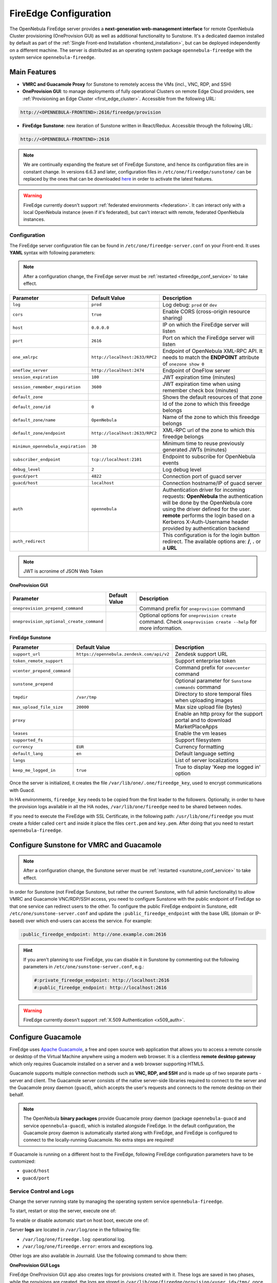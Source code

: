 .. _fireedge_setup:
.. _fireedge_configuration:
.. _fireedge_conf:

================================================================================
FireEdge Configuration
================================================================================

The OpenNebula FireEdge server provides a **next-generation web-management interface** for remote OpenNebula Cluster provisioning (OneProvision GUI) as well as additional functionality to Sunstone. It's a dedicated daemon installed by default as part of the :ref:`Single Front-end Installation <frontend_installation>`, but can be deployed independently on a different machine. The server is distributed as an operating system package ``opennebula-fireedge`` with the system service ``opennebula-fireedge``.

Main Features
--------------------------------------------------------------------------------

- **VMRC and Guacamole Proxy** for Sunstone to remotely access the VMs (incl., VNC, RDP, and SSH)
- **OneProvision GUI**: to manage deployments of fully operational Clusters on remote Edge Cloud providers, see :ref:`Provisioning an Edge Cluster <first_edge_cluster>`. Accessible from the following URL:

.. code::

    http://<OPENNEBULA-FRONTEND>:2616/fireedge/provision


- **FireEdge Sunstone**: new iteration of Sunstone written in React/Redux. Accessible through the following URL:

.. code::

    http://<OPENNEBULA-FRONTEND>:2616


.. note::

    We are continually expanding the feature set of FireEdge Sunstone, and hence its configuration files are in constant change. In versions 6.6.3 and later, configuration files in ``/etc/one/fireedge/sunstone/`` can be replaced by the ones that can be downloaded `here <https://downgit.github.io/#/home?url=https://github.com/OpenNebula/one/tree/3376afdaf0e49aa78e07e812330460a4a66223d7/src/fireedge/etc/sunstone>`__ in order to activate the latest features.


.. warning:: FireEdge currently doesn't support :ref:`federated environments <federation>`. It can interact only with a local OpenNebula instance (even if it's federated), but can't interact with remote, federated OpenNebula instances.

.. _fireedge_install_configuration:

Configuration
================================================================================

The FireEdge server configuration file can be found in ``/etc/one/fireedge-server.conf`` on your Front-end. It uses **YAML** syntax with following parameters:

.. note::

    After a configuration change, the FireEdge server must be :ref:`restarted <fireedge_conf_service>` to take effect.

+-------------------------------------------+--------------------------------+----------------------------------------------------+
| Parameter                                 | Default Value                  | Description                                        |
+===========================================+================================+====================================================+
| ``log``                                   | ``prod``                       | Log debug: ``prod`` or ``dev``                     |
+-------------------------------------------+--------------------------------+----------------------------------------------------+
| ``cors``                                  | ``true``                       | Enable CORS (cross-origin resource sharing)        |
+-------------------------------------------+--------------------------------+----------------------------------------------------+
| ``host``                                  | ``0.0.0.0``                    | IP on which the FireEdge server will listen        |
+-------------------------------------------+--------------------------------+----------------------------------------------------+
| ``port``                                  | ``2616``                       | Port on which the FireEdge server will listen      |
+-------------------------------------------+--------------------------------+----------------------------------------------------+
| ``one_xmlrpc``                            | ``http://localhost:2633/RPC2`` | Endpoint of OpenNebula XML-RPC API. It needs to    |
|                                           |                                | match the **ENDPOINT** attribute of                |
|                                           |                                | ``onezone show 0``                                 |
+-------------------------------------------+--------------------------------+----------------------------------------------------+
| ``oneflow_server``                        | ``http://localhost:2474``      | Endpoint of OneFlow server                         |
+-------------------------------------------+--------------------------------+----------------------------------------------------+
| ``session_expiration``                    | ``180``                        | JWT expiration time (minutes)                      |
+-------------------------------------------+--------------------------------+----------------------------------------------------+
| ``session_remember_expiration``           | ``3600``                       | JWT expiration time when using remember check box  |
|                                           |                                | (minutes)                                          |
+-------------------------------------------+--------------------------------+----------------------------------------------------+
| ``default_zone``                          |                                | Shows the default resources of that zone           |
|                                           |                                |                                                    |
+-------------------------------------------+--------------------------------+----------------------------------------------------+
| ``default_zone/id``                       | ``0``                          | Id of the zone to which this fireedge belongs      |
|                                           |                                |                                                    |
+-------------------------------------------+--------------------------------+----------------------------------------------------+
| ``default_zone/name``                     | ``OpenNebula``                 | Name of the zone to which this fireedge belongs    |
|                                           |                                |                                                    |
+-------------------------------------------+--------------------------------+----------------------------------------------------+
| ``default_zone/endpoint``                 | ``http://localhost:2633/RPC2`` | XML-RPC url of the zone to which this fireedge     |
|                                           |                                | belongs                                            |
+-------------------------------------------+--------------------------------+----------------------------------------------------+
| ``minimun_opennebula_expiration``         | ``30``                         | Minimum time to reuse previously generated JWTs    |
|                                           |                                | (minutes)                                          |
+-------------------------------------------+--------------------------------+----------------------------------------------------+
| ``subscriber_endpoint``                   | ``tcp://localhost:2101``       | Endpoint to subscribe for OpenNebula events        |
+-------------------------------------------+--------------------------------+----------------------------------------------------+
| ``debug_level``                           | ``2``                          | Log debug level                                    |
+-------------------------------------------+--------------------------------+----------------------------------------------------+
| ``guacd/port``                            | ``4822``                       | Connection port of guacd server                    |
+-------------------------------------------+--------------------------------+----------------------------------------------------+
| ``guacd/host``                            | ``localhost``                  | Connection hostname/IP of guacd server             |
+-------------------------------------------+--------------------------------+----------------------------------------------------+
| ``auth``                                  | ``opennebula``                 | Authentication driver for incoming requests:       |
|                                           |                                | **OpenNebula** the authentication will be done by  |
|                                           |                                | the OpenNebula core using the driver defined for   |
|                                           |                                | the user. **remote** performs the login based on a |
|                                           |                                | Kerberos X-Auth-Username header provided by        |
|                                           |                                | authentication backend                             |
+-------------------------------------------+--------------------------------+----------------------------------------------------+
| ``auth_redirect``                         |                                | This configuration is for the login button         |
|                                           |                                | redirect. The available options are: **/**,        |
|                                           |                                | **.** or a **URL**                                 |
+-------------------------------------------+--------------------------------+----------------------------------------------------+

.. note:: JWT is acronime of JSON Web Token

.. _oneprovision_configuration:

**OneProvision GUI**

|oneprovision_dashboard|

+-------------------------------------------+--------------------------------+------------------------------------------------------------+
| Parameter                                 | Default Value                  | Description                                                |
+===========================================+================================+============================================================+
| ``oneprovision_prepend_command``          |                                | Command prefix for ``oneprovision`` command                |
+-------------------------------------------+--------------------------------+------------------------------------------------------------+
| ``oneprovision_optional_create_command``  |                                | Optional options for ``oneprovision create`` command.      |
|                                           |                                | Check ``oneprovision create --help`` for more information. |
+-------------------------------------------+--------------------------------+------------------------------------------------------------+

.. _fireedge_sunstone_configuration:

**FireEdge Sunstone**

|fireedge_sunstone_dashboard|

+-------------------------------------------+-------------------------------------------+------------------------------------------------------+
| Parameter                                 | Default Value                             | Description                                          |
+===========================================+===========================================+======================================================+
| ``support_url``                           | ``https://opennebula.zendesk.com/api/v2`` | Zendesk support URL                                  |
+-------------------------------------------+-------------------------------------------+------------------------------------------------------+
| ``token_remote_support``                  |                                           | Support enterprise token                             |
+-------------------------------------------+-------------------------------------------+------------------------------------------------------+
| ``vcenter_prepend_command``               |                                           | Command prefix for ``onevcenter`` command            |
+-------------------------------------------+-------------------------------------------+------------------------------------------------------+
| ``sunstone_prepend``                      |                                           | Optional parameter for ``Sunstone commands`` command |
+-------------------------------------------+-------------------------------------------+------------------------------------------------------+
| ``tmpdir``                                | ``/var/tmp``                              | Directory to store temporal files when uploading     |
|                                           |                                           | images                                               |
+-------------------------------------------+-------------------------------------------+------------------------------------------------------+
| ``max_upload_file_size``                  | ``20000``                                 | Max size upload file (bytes)                         |
+-------------------------------------------+-------------------------------------------+------------------------------------------------------+
| ``proxy``                                 |                                           | Enable an http proxy for the support portal and      |
|                                           |                                           | to download MarketPlaceApps                          |
+-------------------------------------------+-------------------------------------------+------------------------------------------------------+
| ``leases``                                |                                           | Enable the vm leases                                 |
+-------------------------------------------+-------------------------------------------+------------------------------------------------------+
| ``supported_fs``                          |                                           | Support filesystem                                   |
+-------------------------------------------+-------------------------------------------+------------------------------------------------------+
| ``currency``                              | ``EUR``                                   | Currency formatting                                  |
+-------------------------------------------+-------------------------------------------+------------------------------------------------------+
| ``default_lang``                          | ``en``                                    | Default language setting                             |
+-------------------------------------------+-------------------------------------------+------------------------------------------------------+
| ``langs``                                 |                                           | List of server localizations                         |
+-------------------------------------------+-------------------------------------------+------------------------------------------------------+
| ``keep_me_logged_in``                     | ``true``                                  | True to display 'Keep me logged in' option           |
+-------------------------------------------+-------------------------------------------+------------------------------------------------------+

Once the server is initialized, it creates the file ``/var/lib/one/.one/fireedge_key``, used to encrypt communications with Guacd.

.. _fireedge_in_ha:

In HA environments, ``fireedge_key`` needs to be copied from the first leader to the followers. Optionally, in order to have the provision logs available in all the HA nodes, ``/var/lib/one/fireedge`` need to be shared between nodes.

.. _fireedge_ssl_without_nginx:

If you need to execute the FireEdge with SSL Certificate, in the following path: ``/usr/lib/one/fireedge`` you must create a folder called ``cert`` and inside it place the files ``cert.pem`` and ``key.pem``. After doing that you need to restart ``opennebula-fireedge``.

.. _fireedge_configuration_for_sunstone:

Configure Sunstone for VMRC and Guacamole
--------------------------------------------------------------------------------

.. note::

    After a configuration change, the Sunstone server must be :ref:`restarted <sunstone_conf_service>` to take effect.

In order for Sunstone (not FireEdge Sunstone, but rather the current Sunstone, with full admin functionality) to allow VMRC and Guacamole VNC/RDP/SSH access, you need to configure Sunstone with the public endpoint of FireEdge so that one service can redirect users to the other. To configure the public FireEdge endpoint in Sunstone, edit ``/etc/one/sunstone-server.conf`` and update the ``:public_fireedge_endpoint`` with the base URL (domain or IP-based) over which end-users can access the service. For example:

.. code::

    :public_fireedge_endpoint: http://one.example.com:2616

.. hint::

    If you aren't planning to use FireEdge, you can disable it in Sunstone by commenting out the following parameters in ``/etc/one/sunstone-server.conf``, e.g.:

    .. code::

        #:private_fireedge_endpoint: http://localhost:2616
        #:public_fireedge_endpoint: http://localhost:2616

.. warning:: FireEdge currently doesn't support :ref:`X.509 Authentication <x509_auth>`.

.. _fireedge_conf_guacamole:

Configure Guacamole
--------------------------------------------------------------------------------

FireEdge uses `Apache Guacamole <http://guacamole.apache.org>`__, a free and open source web application that allows you to access a remote console or desktop of the Virtual Machine anywhere using a modern web browser. It is a clientless **remote desktop gateway** which only requires Guacamole installed on a server and a web browser supporting HTML5.

Guacamole supports multiple connection methods such as **VNC, RDP, and SSH** and is made up of two separate parts - server and client. The Guacamole server consists of the native server-side libraries required to connect to the server and the Guacamole proxy daemon (``guacd``), which accepts the user's requests and connects to the remote desktop on their behalf.

.. note::

    The OpenNebula **binary packages** provide Guacamole proxy daemon (package ``opennebula-guacd`` and service ``opennebula-guacd``), which is installed alongside FireEdge. In the default configuration, the Guacamole proxy daemon is automatically started along with FireEdge, and FireEdge is configured to connect to the locally-running Guacamole. No extra steps are required!

If Guacamole is running on a different host to the FireEdge, following FireEdge configuration parameters have to be customized:

- ``guacd/host``
- ``guacd/port``

.. _fireedge_conf_service:

Service Control and Logs
================================================================================

Change the server running state by managing the operating system service ``opennebula-fireedge``.

To start, restart or stop the server, execute one of:

.. prompt:: bash $ auto

    $ systemctl start   opennebula-fireedge
    $ systemctl restart opennebula-fireedge
    $ systemctl stop    opennebula-fireedge

To enable or disable automatic start on host boot, execute one of:

.. prompt:: bash $ auto

    $ systemctl enable  opennebula-fireedge
    $ systemctl disable opennebula-fireedge

Server **logs** are located in ``/var/log/one`` in the following file:

- ``/var/log/one/fireedge.log``: operational log.
- ``/var/log/one/fireedge.error``: errors and exceptions log.

Other logs are also available in Journald. Use the following command to show them:

.. prompt:: bash $ auto

    $ journalctl -u opennebula-fireedge.service

**OneProvision GUI Logs**

FireEdge OneProvision GUI app also creates logs for provisions created with it. These logs are saved in two phases, while the provisions are created, the logs are stored in ``/var/lib/one/fireedge/provision/<user_id>/tmp/``, once they are created the logs are moved to ``/var/lib/one/fireedge/provision/<user_id>/<provision_id>/stdouterr.log``.

.. note::
	The OneProvision GUI logs get rotated automatically when the log size gets over 100kb and perform any action to the provision.

Troubleshooting
================================================================================

Conflicting Port
--------------------------------------------------------------------------------

A common issue when starting FireEdge is a used port:

.. code:: bash

    Error: listen EADDRINUSE: address already in use 0.0.0.0:2616

If another service is using the port, you can change FireEdge configuration (``/etc/one/fireedge-server.conf``) to use another host/port. Remember to also adjust the FireEdge endpoints in Sunstone configuration (``/etc/one/sunstone-server.conf``) as well.

.. |oneprovision_dashboard| image:: /images/oneprovision_dashboard.png
.. |fireedge_sunstone_dashboard| image:: /images/fireedge_sunstone_dashboard.png
